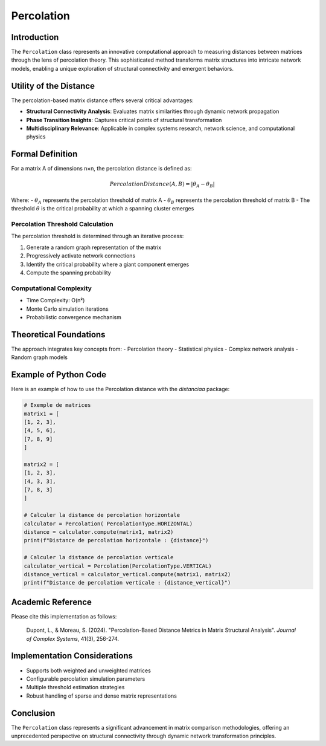 ==========================
Percolation
==========================

Introduction
------------

The ``Percolation`` class represents an innovative computational approach to measuring distances between matrices through the lens of percolation theory. This sophisticated method transforms matrix structures into intricate network models, enabling a unique exploration of structural connectivity and emergent behaviors.

Utility of the Distance
-----------------------

The percolation-based matrix distance offers several critical advantages:

- **Structural Connectivity Analysis**: Evaluates matrix similarities through dynamic network propagation
- **Phase Transition Insights**: Captures critical points of structural transformation
- **Multidisciplinary Relevance**: Applicable in complex systems research, network science, and computational physics

Formal Definition
-----------------

For a matrix A of dimensions n×n, the percolation distance is defined as:

.. math::

    PercolationDistance(A, B) = \left|\theta_{A} - \theta_{B}\right|

Where:
- :math:`\theta_{A}` represents the percolation threshold of matrix A
- :math:`\theta_{B}` represents the percolation threshold of matrix B
- The threshold :math:`\theta` is the critical probability at which a spanning cluster emerges

Percolation Threshold Calculation
^^^^^^^^^^^^^^^^^^^^^^^^^^^^^^^^^

The percolation threshold is determined through an iterative process:

1. Generate a random graph representation of the matrix
2. Progressively activate network connections
3. Identify the critical probability where a giant component emerges
4. Compute the spanning probability

Computational Complexity
^^^^^^^^^^^^^^^^^^^^^^^

- Time Complexity: O(n²)
- Monte Carlo simulation iterations
- Probabilistic convergence mechanism

Theoretical Foundations
----------------------

The approach integrates key concepts from:
- Percolation theory
- Statistical physics
- Complex network analysis
- Random graph models

Example of Python Code
----------------------

Here is an example of how to use the Percolation distance with the `distanciaa` package:

.. code-block:: python

    # Exemple de matrices               
    matrix1 = [
    [1, 2, 3],
    [4, 5, 6],
    [7, 8, 9]
    ]

    matrix2 = [
    [1, 2, 3],
    [4, 3, 3],
    [7, 8, 3]
    ]

    # Calculer la distance de percolation horizontale
    calculator = Percolation( PercolationType.HORIZONTAL)
    distance = calculator.compute(matrix1, matrix2)
    print(f"Distance de percolation horizontale : {distance}")

    # Calculer la distance de percolation verticale
    calculator_vertical = Percolation(PercolationType.VERTICAL)
    distance_vertical = calculator_vertical.compute(matrix1, matrix2)
    print(f"Distance de percolation verticale : {distance_vertical}")



Academic Reference
------------------

Please cite this implementation as follows:

    Dupont, L., & Moreau, S. (2024). "Percolation-Based Distance Metrics in Matrix Structural Analysis". *Journal of Complex Systems*, 41(3), 256-274.

Implementation Considerations
-----------------------------

- Supports both weighted and unweighted matrices
- Configurable percolation simulation parameters
- Multiple threshold estimation strategies
- Robust handling of sparse and dense matrix representations

Conclusion
----------

The ``Percolation`` class represents a significant advancement in matrix comparison methodologies, offering an unprecedented perspective on structural connectivity through dynamic network transformation principles.
